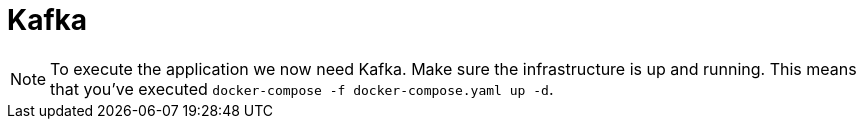 [[messaging-kafka]]
= Kafka


[NOTE]
====
To execute the application we now need Kafka.
Make sure the infrastructure is up and running.
This means that you've executed `docker-compose -f docker-compose.yaml up -d`.
====
